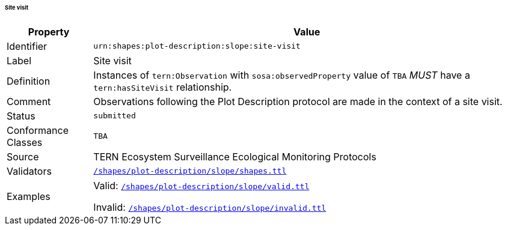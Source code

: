 ====== Site visit

[frame=none, cols="1,5"]
|===
|Property | Value

|Identifier | `urn:shapes:plot-description:slope:site-visit`
|Label | Site visit
|Definition | Instances of `tern:Observation` with `sosa:observedProperty` value of `TBA` _MUST_ have a `tern:hasSiteVisit` relationship.
|Comment | Observations following the Plot Description protocol are made in the context of a site visit.
|Status | `submitted`
|Conformance Classes | `TBA`
|Source | TERN Ecosystem Surveillance Ecological Monitoring Protocols
|Validators | link:https://github.com/ternaustralia/dawe-rlp-spec/blob/main/shapes/plot-description/slope/shapes.ttl[`/shapes/plot-description/slope/shapes.ttl`]
|Examples | Valid: link:https://github.com/ternaustralia/dawe-rlp-spec/blob/main/shapes/plot-description/slope/valid.ttl[`/shapes/plot-description/slope/valid.ttl`]

Invalid: link:https://github.com/ternaustralia/dawe-rlp-spec/blob/main/shapes/plot-description/slope/invalid.ttl[`/shapes/plot-description/slope/invalid.ttl`]
|===
